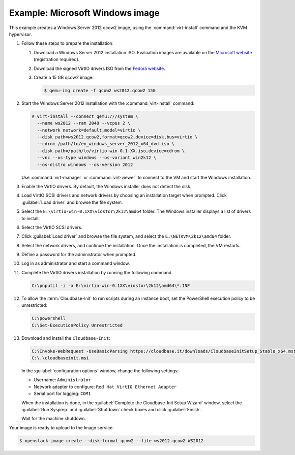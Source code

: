 ================================
Example: Microsoft Windows image
================================

This example creates a Windows Server 2012 qcow2 image,
using the :command:`virt-install` command and the KVM hypervisor.

#. Follow these steps to prepare the installation:

   #. Download a Windows Server 2012 installation ISO.
      Evaluation images are available on the `Microsoft website
      <http://www.microsoft.com/en-us/evalcenter/
      evaluate-windows-server-2012>`_ (registration required).
   #. Download the signed VirtIO drivers ISO from the `Fedora website
      <https://docs.fedoraproject.org/en-US/quick-docs/creating-windows-virtual-machines-using-virtio-drivers/index.html>`_.
   #. Create a 15 GB qcow2 image:

      .. code-block:: console

         $ qemu-img create -f qcow2 ws2012.qcow2 15G

#. Start the Windows Server 2012 installation with the
   :command:`virt-install` command:

   .. code-block:: console

      # virt-install --connect qemu:///system \
        --name ws2012 --ram 2048 --vcpus 2 \
        --network network=default,model=virtio \
        --disk path=ws2012.qcow2,format=qcow2,device=disk,bus=virtio \
        --cdrom /path/to/en_windows_server_2012_x64_dvd.iso \
        --disk path=/path/to/virtio-win-0.1-XX.iso,device=cdrom \
        --vnc --os-type windows --os-variant win2k12 \
        --os-distro windows --os-version 2012

   Use :command:`virt-manager` or :command:`virt-viewer` to
   connect to the VM and start the Windows installation.

#. Enable the VirtIO drivers. By default, the Windows installer does not detect
   the disk.

#. Load VirtIO SCSI drivers and  network drivers by choosing an installation
   target when prompted. Click :guilabel:`Load driver` and browse the file
   system.

#. Select the ``E:\virtio-win-0.1XX\viostor\2k12\amd64`` folder. The Windows
   installer displays a list of drivers to install.

#. Select the VirtIO SCSI drivers.

#. Click :guilabel:`Load driver` and browse the file system, and
   select the ``E:\NETKVM\2k12\amd64`` folder.

#. Select the network drivers, and continue the installation. Once the
   installation is completed, the VM restarts.

#. Define a password for the administrator when prompted.

#. Log in as administrator and start a command window.

#. Complete the VirtIO drivers installation by running the
   following command:

   .. code-block:: console

      C:\pnputil -i -a E:\virtio-win-0.1XX\viostor\2k12\amd64\*.INF

#. To allow the :term:`Cloudbase-Init` to run scripts during an instance
   boot, set the PowerShell execution policy to be unrestricted:

   .. code-block:: console

      C:\powershell
      C:\Set-ExecutionPolicy Unrestricted

#. Download and install the ``Cloudbase-Init``:

   .. code-block:: console

      C:\Invoke-WebRequest -UseBasicParsing https://cloudbase.it/downloads/CloudbaseInitSetup_Stable_x64.msi -OutFile cloudbaseinit.msi
      C:\.\cloudbaseinit.msi

   In the :guilabel:`configuration options` window,
   change the following settings:

   * Username: ``Administrator``
   * Network adapter to configure: ``Red Hat VirtIO Ethernet Adapter``
   * Serial port for logging: ``COM1``

   When the installation is done, in the
   :guilabel:`Complete the Cloudbase-Init Setup Wizard` window,
   select the :guilabel:`Run Sysprep` and :guilabel:`Shutdown`
   check boxes and click :guilabel:`Finish`.

   Wait for the machine shutdown.

Your image is ready to upload to the Image service:

.. code-block:: console

   $ openstack image create --disk-format qcow2 --file ws2012.qcow2 WS2012
